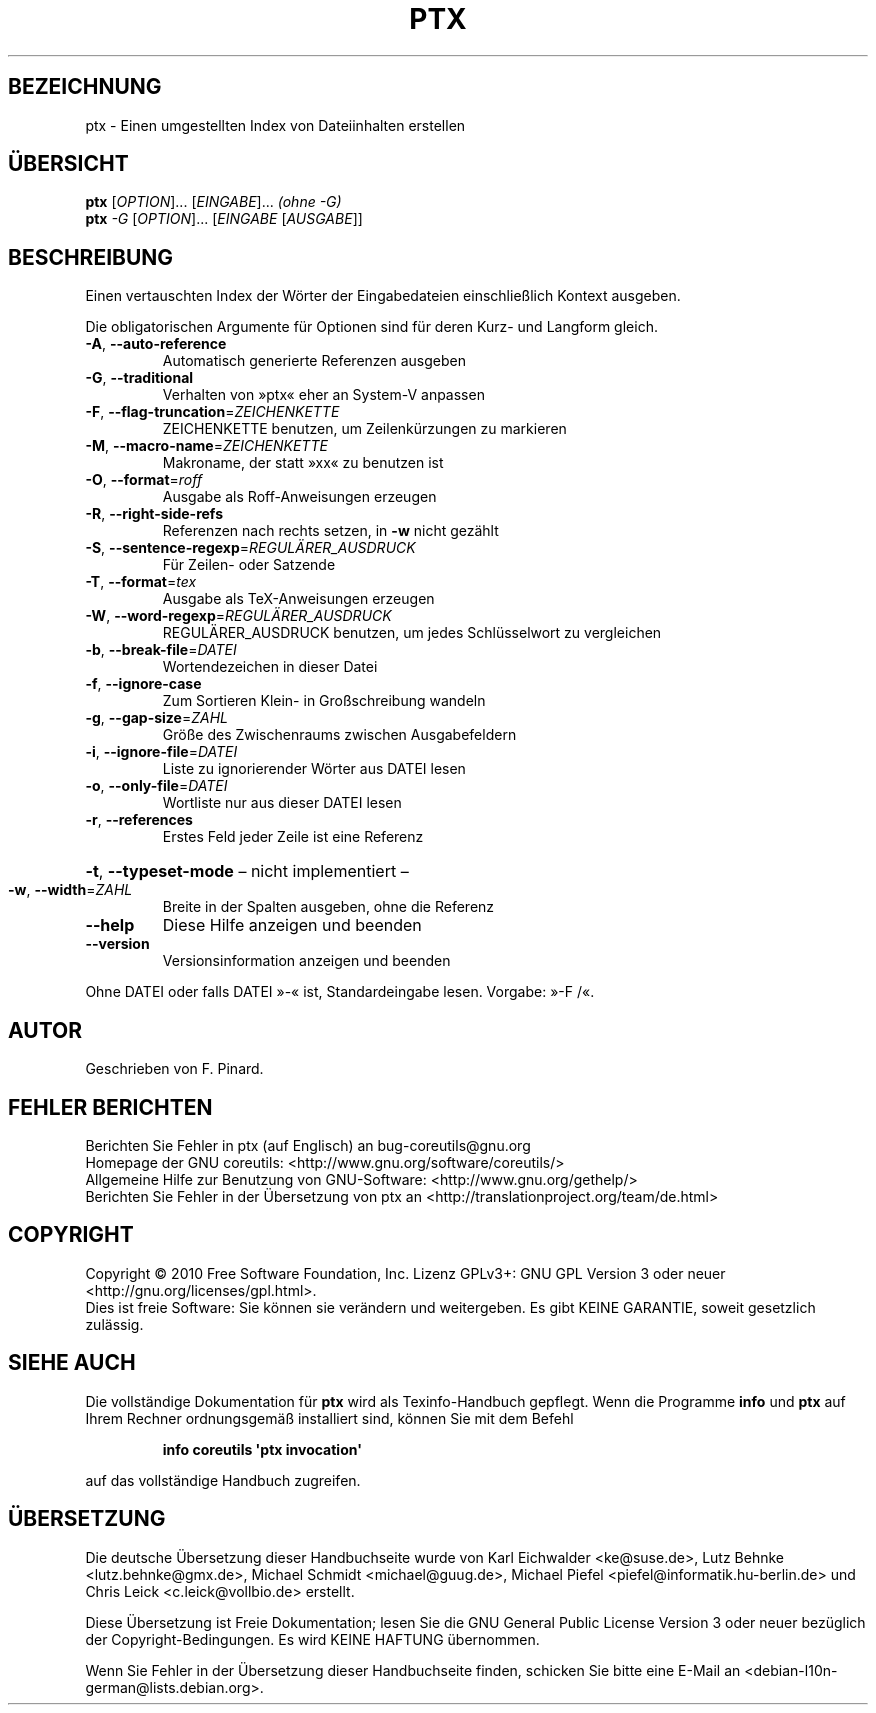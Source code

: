 .\" DO NOT MODIFY THIS FILE!  It was generated by help2man 1.35.
.\"*******************************************************************
.\"
.\" This file was generated with po4a. Translate the source file.
.\"
.\"*******************************************************************
.TH PTX 1 "April 2010" "GNU coreutils 8.5" "Dienstprogramme für Benutzer"
.SH BEZEICHNUNG
ptx \- Einen umgestellten Index von Dateiinhalten erstellen
.SH ÜBERSICHT
\fBptx\fP [\fIOPTION\fP]... [\fIEINGABE\fP]... \fI(ohne \-G)\fP
.br
\fBptx\fP \fI\-G \fP[\fIOPTION\fP]... [\fIEINGABE \fP[\fIAUSGABE\fP]]
.SH BESCHREIBUNG
.\" Add any additional description here
.PP
Einen vertauschten Index der Wörter der Eingabedateien einschließlich
Kontext ausgeben.
.PP
Die obligatorischen Argumente für Optionen sind für deren Kurz\- und Langform
gleich.
.TP 
\fB\-A\fP, \fB\-\-auto\-reference\fP
Automatisch generierte Referenzen ausgeben
.TP 
\fB\-G\fP, \fB\-\-traditional\fP
Verhalten von »ptx« eher an System\-V anpassen
.TP 
\fB\-F\fP, \fB\-\-flag\-truncation\fP=\fIZEICHENKETTE\fP
ZEICHENKETTE benutzen, um Zeilenkürzungen zu markieren
.TP 
\fB\-M\fP, \fB\-\-macro\-name\fP=\fIZEICHENKETTE\fP
Makroname, der statt »xx« zu benutzen ist
.TP 
\fB\-O\fP, \fB\-\-format\fP=\fIroff\fP
Ausgabe als Roff‐Anweisungen erzeugen
.TP 
\fB\-R\fP, \fB\-\-right\-side\-refs\fP
Referenzen nach rechts setzen, in \fB\-w\fP nicht gezählt
.TP 
\fB\-S\fP, \fB\-\-sentence\-regexp\fP=\fIREGULÄRER_AUSDRUCK\fP
Für Zeilen‐ oder Satzende
.TP 
\fB\-T\fP, \fB\-\-format\fP=\fItex\fP
Ausgabe als TeX‐Anweisungen erzeugen
.TP 
\fB\-W\fP, \fB\-\-word\-regexp\fP=\fIREGULÄRER_AUSDRUCK\fP
REGULÄRER_AUSDRUCK benutzen, um jedes Schlüsselwort zu vergleichen
.TP 
\fB\-b\fP, \fB\-\-break\-file\fP=\fIDATEI\fP
Wortendezeichen in dieser Datei
.TP 
\fB\-f\fP, \fB\-\-ignore\-case\fP
Zum Sortieren Klein‐ in Großschreibung wandeln
.TP 
\fB\-g\fP, \fB\-\-gap\-size\fP=\fIZAHL\fP
Größe des Zwischenraums zwischen Ausgabefeldern
.TP 
\fB\-i\fP, \fB\-\-ignore\-file\fP=\fIDATEI\fP
Liste zu ignorierender Wörter aus DATEI lesen
.TP 
\fB\-o\fP, \fB\-\-only\-file\fP=\fIDATEI\fP
Wortliste nur aus dieser DATEI lesen
.TP 
\fB\-r\fP, \fB\-\-references\fP
Erstes Feld jeder Zeile ist eine Referenz
.HP
\fB\-t\fP, \fB\-\-typeset\-mode\fP – nicht implementiert –
.TP 
\fB\-w\fP, \fB\-\-width\fP=\fIZAHL\fP
Breite in der Spalten ausgeben, ohne die Referenz
.TP 
\fB\-\-help\fP
Diese Hilfe anzeigen und beenden
.TP 
\fB\-\-version\fP
Versionsinformation anzeigen und beenden
.PP
Ohne DATEI oder falls DATEI »\-« ist, Standardeingabe lesen. Vorgabe: »\-F /«.
.SH AUTOR
Geschrieben von F. Pinard.
.SH "FEHLER BERICHTEN"
Berichten Sie Fehler in ptx (auf Englisch) an bug\-coreutils@gnu.org
.br
Homepage der GNU coreutils: <http://www.gnu.org/software/coreutils/>
.br
Allgemeine Hilfe zur Benutzung von GNU\-Software:
<http://www.gnu.org/gethelp/>
.br
Berichten Sie Fehler in der Übersetzung von ptx an
<http://translationproject.org/team/de.html>
.SH COPYRIGHT
Copyright \(co 2010 Free Software Foundation, Inc. Lizenz GPLv3+: GNU GPL
Version 3 oder neuer <http://gnu.org/licenses/gpl.html>.
.br
Dies ist freie Software: Sie können sie verändern und weitergeben. Es gibt
KEINE GARANTIE, soweit gesetzlich zulässig.
.SH "SIEHE AUCH"
Die vollständige Dokumentation für \fBptx\fP wird als Texinfo\-Handbuch
gepflegt. Wenn die Programme \fBinfo\fP und \fBptx\fP auf Ihrem Rechner
ordnungsgemäß installiert sind, können Sie mit dem Befehl
.IP
\fBinfo coreutils \(aqptx invocation\(aq\fP
.PP
auf das vollständige Handbuch zugreifen.

.SH ÜBERSETZUNG
Die deutsche Übersetzung dieser Handbuchseite wurde von
Karl Eichwalder <ke@suse.de>,
Lutz Behnke <lutz.behnke@gmx.de>,
Michael Schmidt <michael@guug.de>,
Michael Piefel <piefel@informatik.hu-berlin.de>
und
Chris Leick <c.leick@vollbio.de>
erstellt.

Diese Übersetzung ist Freie Dokumentation; lesen Sie die
GNU General Public License Version 3 oder neuer bezüglich der
Copyright-Bedingungen. Es wird KEINE HAFTUNG übernommen.

Wenn Sie Fehler in der Übersetzung dieser Handbuchseite finden,
schicken Sie bitte eine E-Mail an <debian-l10n-german@lists.debian.org>.
